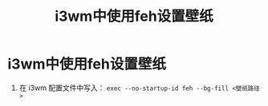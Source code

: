 :PROPERTIES:
:ID:       09677811-8969-4225-954c-a73143c3e872
:END:
#+title: i3wm中使用feh设置壁纸
#+filetags: i3wm feh

* i3wm中使用feh设置壁纸
1. 在 i3wm 配置文件中写入： =exec --no-startup-id feh --bg-fill <壁纸路径>=
